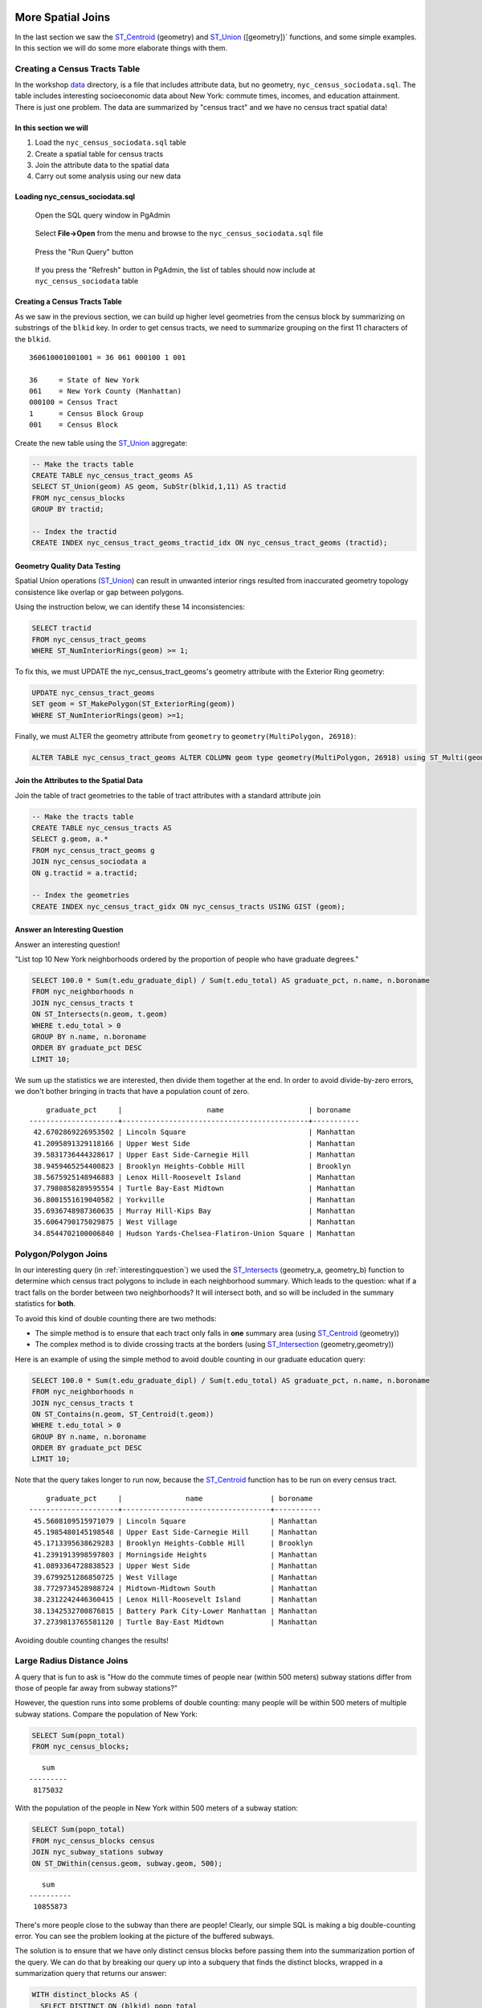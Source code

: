 .. _spatial_joins_advanced:

More Spatial Joins
==================

In the last section we saw the ST_Centroid_ (geometry) and ST_Union_ ([geometry])` functions, and some simple examples. In this section we will do some more elaborate things with them.

.. _creatingtractstable:

Creating a Census Tracts Table
------------------------------

In the workshop `data <https://drive.google.com/drive/folders/1dmcVfJer0JJgXhj4ADcsEVUtP9nEHH_Z?usp=sharing>`_ directory, is a file that includes attribute data, but no geometry, ``nyc_census_sociodata.sql``. The table includes interesting socioeconomic data about New York: commute times, incomes, and education attainment. There is just one problem. The data are summarized by "census tract" and we have no census tract spatial data! 

In this section we will
~~~~~~~~~~~~~~~~~~~~~~~~

#. Load the ``nyc_census_sociodata.sql`` table

#. Create a spatial table for census tracts 

#. Join the attribute data to the spatial data

#. Carry out some analysis using our new data
 
Loading nyc_census_sociodata.sql
~~~~~~~~~~~~~~~~~~~~~~~~~~~~~~~~

  Open the SQL query window in PgAdmin

..

  Select **File->Open** from the menu and browse to the ``nyc_census_sociodata.sql`` file
  
..

  Press the "Run Query" button

..

  If you press the "Refresh" button in PgAdmin, the list of tables should now include at ``nyc_census_sociodata`` table
 
Creating a Census Tracts Table
~~~~~~~~~~~~~~~~~~~~~~~~~~~~~~
 
As we saw in the previous section, we can build up higher level geometries from the census block by summarizing on substrings of the ``blkid`` key. In order to get census tracts, we need to summarize grouping on the first 11 characters of the ``blkid``.
 
::

  360610001001001 = 36 061 000100 1 001
  
  36     = State of New York
  061    = New York County (Manhattan)
  000100 = Census Tract
  1      = Census Block Group
  001    = Census Block


Create the new table using the ST_Union_ aggregate:
 
.. code-block:: sql
   
   -- Make the tracts table
   CREATE TABLE nyc_census_tract_geoms AS
   SELECT ST_Union(geom) AS geom, SubStr(blkid,1,11) AS tractid
   FROM nyc_census_blocks
   GROUP BY tractid;
     
   -- Index the tractid
   CREATE INDEX nyc_census_tract_geoms_tractid_idx ON nyc_census_tract_geoms (tractid);

Geometry Quality Data Testing
~~~~~~~~~~~~~~~~~~~~~~~~~~~~~~

Spatial Union operations (ST_Union_) can result in unwanted interior rings resulted from inaccurated geometry topology consistence like overlap or gap between polygons.

Using the instruction below, we can identify these 14 inconsistencies:

.. code-block:: sql

 SELECT tractid
 FROM nyc_census_tract_geoms
 WHERE ST_NumInteriorRings(geom) >= 1;

To fix this, we must UPDATE the nyc_census_tract_geoms's geometry attribute with the Exterior Ring geometry: 

.. code-block:: sql

 UPDATE nyc_census_tract_geoms
 SET geom = ST_MakePolygon(ST_ExteriorRing(geom))
 WHERE ST_NumInteriorRings(geom) >=1;


Finally, we must ALTER the geometry attribute from ``geometry`` to ``geometry(MultiPolygon, 26918)``:

.. code-block:: sql

 ALTER TABLE nyc_census_tract_geoms ALTER COLUMN geom type geometry(MultiPolygon, 26918) using ST_Multi(geom);

Join the Attributes to the Spatial Data
~~~~~~~~~~~~~~~~~~~~~~~~~~~~~~~~~~~~~~~

Join the table of tract geometries to the table of tract attributes with a standard attribute join
  
.. code-block:: sql
  
  -- Make the tracts table
  CREATE TABLE nyc_census_tracts AS
  SELECT g.geom, a.*
  FROM nyc_census_tract_geoms g
  JOIN nyc_census_sociodata a
  ON g.tractid = a.tractid;
    
  -- Index the geometries
  CREATE INDEX nyc_census_tract_gidx ON nyc_census_tracts USING GIST (geom);
    

.. _interestingquestion:

Answer an Interesting Question
~~~~~~~~~~~~~~~~~~~~~~~~~~~~~~
     
Answer an interesting question!

"List top 10 New York neighborhoods ordered by the proportion of people who have graduate degrees."
  
.. code-block:: sql
  
  SELECT 100.0 * Sum(t.edu_graduate_dipl) / Sum(t.edu_total) AS graduate_pct, n.name, n.boroname 
  FROM nyc_neighborhoods n 
  JOIN nyc_census_tracts t 
  ON ST_Intersects(n.geom, t.geom) 
  WHERE t.edu_total > 0
  GROUP BY n.name, n.boroname
  ORDER BY graduate_pct DESC
  LIMIT 10;

We sum up the statistics we are interested, then divide them together at the end. In order to avoid divide-by-zero errors, we don't bother bringing in tracts that have a population count of zero.

::
  
     graduate_pct     |                    name                    | boroname
 ---------------------+--------------------------------------------+-----------
  42.6702869226953502 | Lincoln Square                             | Manhattan
  41.2095891329118166 | Upper West Side                            | Manhattan
  39.5831736444328617 | Upper East Side-Carnegie Hill              | Manhattan
  38.9459465254400823 | Brooklyn Heights-Cobble Hill               | Brooklyn
  38.5675925148946883 | Lenox Hill-Roosevelt Island                | Manhattan
  37.7980858289595554 | Turtle Bay-East Midtown                    | Manhattan
  36.8001551619040582 | Yorkville                                  | Manhattan
  35.6936748987360635 | Murray Hill-Kips Bay                       | Manhattan
  35.6064790175029875 | West Village                               | Manhattan
  34.8544702100006840 | Hudson Yards-Chelsea-Flatiron-Union Square | Manhattan    

.. _polypolyjoins:

Polygon/Polygon Joins
---------------------

In our interesting query (in :ref:`interestingquestion`) we used the ST_Intersects_ (geometry_a, geometry_b) function to determine which census tract polygons to include in each neighborhood summary. Which leads to the question: what if a tract falls on the border between two neighborhoods? It will intersect both, and so will be included in the summary statistics for **both**.

.. image:: ./screenshots/centroid_neighborhood.png

To avoid this kind of double counting there are two methods:

* The simple method is to ensure that each tract only falls in **one** summary area (using ST_Centroid_ (geometry))
* The complex method is to divide crossing tracts at the borders (using ST_Intersection_ (geometry,geometry))
 
Here is an example of using the simple method to avoid double counting in our graduate education query:

.. code-block:: sql

  SELECT 100.0 * Sum(t.edu_graduate_dipl) / Sum(t.edu_total) AS graduate_pct, n.name, n.boroname 
  FROM nyc_neighborhoods n 
  JOIN nyc_census_tracts t 
  ON ST_Contains(n.geom, ST_Centroid(t.geom)) 
  WHERE t.edu_total > 0
  GROUP BY n.name, n.boroname
  ORDER BY graduate_pct DESC
  LIMIT 10;
  
Note that the query takes longer to run now, because the ST_Centroid_ function has to be run on every census tract.

::

     graduate_pct     |               name                | boroname
 ---------------------+-----------------------------------+-----------
  45.5608109515971079 | Lincoln Square                    | Manhattan
  45.1985480145198548 | Upper East Side-Carnegie Hill     | Manhattan
  45.1713395638629283 | Brooklyn Heights-Cobble Hill      | Brooklyn
  41.2391913998597803 | Morningside Heights               | Manhattan
  41.0893364728838523 | Upper West Side                   | Manhattan
  39.6799251286850725 | West Village                      | Manhattan
  38.7729734528988724 | Midtown-Midtown South             | Manhattan
  38.2312242446360415 | Lenox Hill-Roosevelt Island       | Manhattan
  38.1342532700876815 | Battery Park City-Lower Manhattan | Manhattan
  37.2739813765581120 | Turtle Bay-East Midtown           | Manhattan  

Avoiding double counting changes the results! 

.. _largeradiusjoins:

Large Radius Distance Joins
---------------------------

A query that is fun to ask is "How do the commute times of people near (within 500 meters) subway stations differ from those of people far away from subway stations?"

However, the question runs into some problems of double counting: many people will be within 500 meters of multiple subway stations. Compare the population of New York:

.. code-block:: sql

  SELECT Sum(popn_total)
  FROM nyc_census_blocks;
  
::

    sum
 ---------
  8175032
  
With the population of the people in New York within 500 meters of a subway station:

.. code-block:: sql

  SELECT Sum(popn_total)
  FROM nyc_census_blocks census
  JOIN nyc_subway_stations subway
  ON ST_DWithin(census.geom, subway.geom, 500);
  
::

    sum
 ----------
  10855873

There's more people close to the subway than there are people! Clearly, our simple SQL is making a big double-counting error. You can see the problem looking at the picture of the buffered subways.

.. image:: ./screenshots/subways_buffered.png

The solution is to ensure that we have only distinct census blocks before passing them into the summarization portion of the query. We can do that by breaking our query up into a subquery that finds the distinct blocks, wrapped in a summarization query that returns our answer:

.. code-block:: sql

  WITH distinct_blocks AS (
    SELECT DISTINCT ON (blkid) popn_total
    FROM nyc_census_blocks census
    JOIN nyc_subway_stations subway
    ON ST_DWithin(census.geom, subway.geom, 500)
  )
  SELECT Sum(popn_total)
  FROM distinct_blocks;

::

    sum
 ---------
  5005743

That's better! So a bit over half the population of New York is within 500m (about a 5-7 minute walk) of the subway.

Function List
=============

ST_Intersects_ (geometry A, geometry B): Returns TRUE if the Geometries/Geography "spatially intersect" - (share any portion of space) and FALSE if they don't (they are Disjoint). 

ST_Centroid_ (geometry): Computes the geometric center of a geometry, or equivalently, the center of mass of the geometry as a POINT.

ST_Union_ (geometry A, geometry B): This function returns a MULTI geometry or NON-MULTI geometry from a set of geometries. The ST_Union_ () function is an "aggregate" function in the terminology of PostgreSQL. That means that it operates on rows of data, in the same way the SUM_() and AVG_() functions do and like most aggregates, it also ignores NULL geometries.

ST_Intersection_ (geometry A, geometry B): Returns a geometry that represents the point set intersection of the Geometries.


.. _ST_Centroid: http://postgis.net/docs/ST_Centroid.html

.. _ST_Union: http://postgis.net/docs/ST_Union.html

.. _ST_Intersects: http://postgis.net/docs/ST_Intersects.html

.. _ST_Intersection: http://postgis.net/docs/ST_Intersection.html

